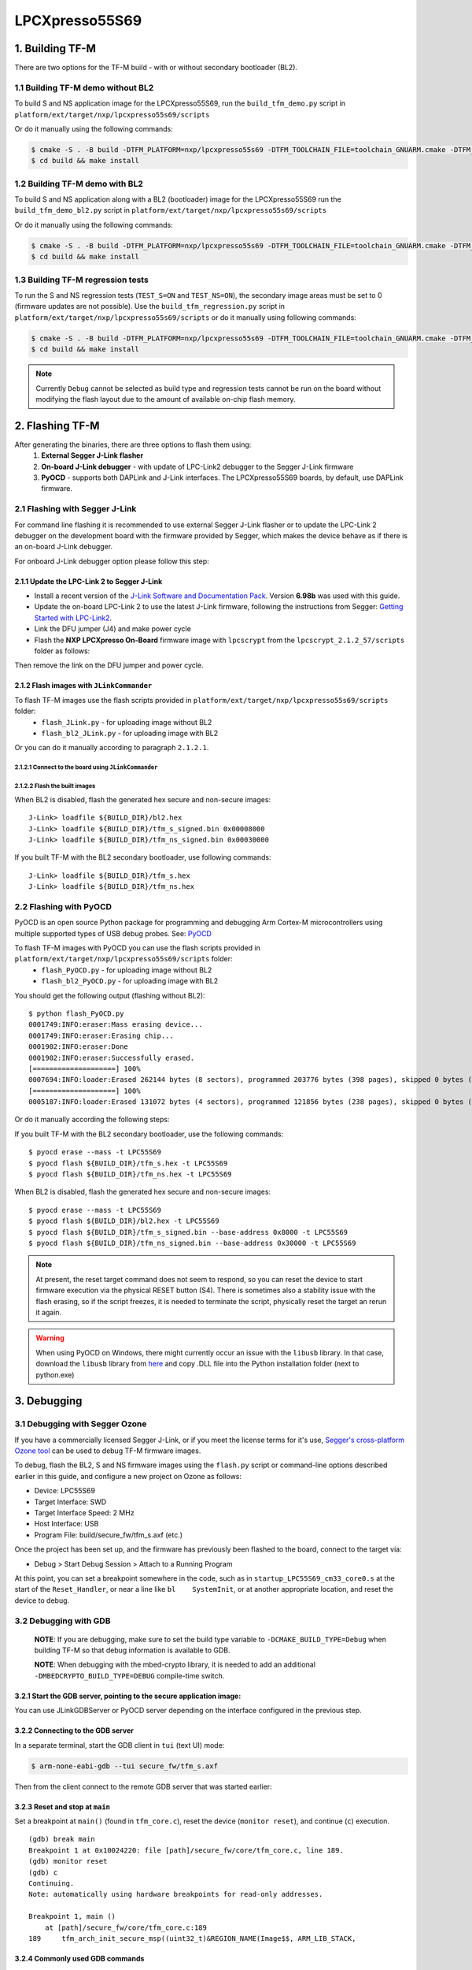 ###############
LPCXpresso55S69
###############

****************
1. Building TF-M
****************

There are two options for the TF-M build - with or without secondary bootloader (BL2).

1.1 Building TF-M demo without BL2
==================================
To build S and NS application image for the LPCXpresso55S69, run the ``build_tfm_demo.py`` script in ``platform/ext/target/nxp/lpcxpresso55s69/scripts``

Or do it manually using the following commands:

.. code:: bash

    $ cmake -S . -B build -DTFM_PLATFORM=nxp/lpcxpresso55s69 -DTFM_TOOLCHAIN_FILE=toolchain_GNUARM.cmake -DTFM_PROFILE=profile_medium -DCMAKE_BUILD_TYPE=Relwithdebinfo -DBL2=OFF -DTFM_ISOLATION_LEVEL=2 -G"Unix Makefiles"
    $ cd build && make install

1.2 Building TF-M demo with BL2
===============================

To build S and NS application along with a BL2 (bootloader) image for the
LPCXpresso55S69 run the ``build_tfm_demo_bl2.py`` script in ``platform/ext/target/nxp/lpcxpresso55s69/scripts``

Or do it manually using the following commands:

.. code:: bash

    $ cmake -S . -B build -DTFM_PLATFORM=nxp/lpcxpresso55s69 -DTFM_TOOLCHAIN_FILE=toolchain_GNUARM.cmake -DTFM_PROFILE=profile_medium -DCMAKE_BUILD_TYPE=Relwithdebinfo -DTFM_ISOLATION_LEVEL=2 -G"Unix Makefiles"
    $ cd build && make install

1.3 Building TF-M regression tests
==================================

To run the S and NS regression tests (``TEST_S=ON`` and ``TEST_NS=ON``), the
secondary image areas must be set to 0 (firmware updates are not possible).
Use the ``build_tfm_regression.py`` script in ``platform/ext/target/nxp/lpcxpresso55s69/scripts``
or do it manually using following commands:

.. code:: bash

    $ cmake -S . -B build -DTFM_PLATFORM=nxp/lpcxpresso55s69 -DTFM_TOOLCHAIN_FILE=toolchain_GNUARM.cmake -DTFM_PROFILE=profile_medium -DCMAKE_BUILD_TYPE=Relwithdebinfo -DBL2=OFF -DTEST_S=ON -DTEST_NS=ON -DTFM_ISOLATION_LEVEL=2 -G"Unix Makefiles"
    $ cd build && make install

.. Note::

    Currently ``Debug`` cannot be selected as build type and regression tests
    cannot be run on the board without modifying the flash layout due to the
    amount of available on-chip flash memory.

****************
2. Flashing TF-M
****************

After generating the binaries, there are three options to flash them using:
    1) **External Segger J-Link flasher**
    2) **On-board J-Link debugger** - with update of LPC-Link2 debugger to the Segger J-Link firmware
    3) **PyOCD** - supports both DAPLink and J-Link interfaces. The LPCXpresso55S69 boards, by default, use DAPLink firmware.

2.1 Flashing with Segger J-Link
===============================

For command line flashing it is recommended to use external Segger J-Link flasher or to
update the LPC-Link 2 debugger on the development board with the firmware provided by Segger, 
which makes the device behave as if there is an on-board J-Link debugger.

For onboard J-Link debugger option please follow this step: 

2.1.1 Update the LPC-Link 2 to Segger J-Link
--------------------------------------------

-  Install a recent version of the `J-Link Software and Documentation
   Pack <https://www.segger.com/downloads/jlink#J-LinkSoftwareAndDocumentationPack>`__.
   Version **6.98b** was used with this guide.

-  Update the on-board LPC-Link 2 to use the latest J-Link firmware,
   following the instructions from Segger: `Getting Started with
   LPC-Link2 <https://www.segger.com/products/debug-probes/j-link/models/other-j-links/lpc-link-2/>`__.
-  Link the DFU jumper (J4) and make power cycle
-  Flash the **NXP LPCXpresso On-Board** firmware image with ``lpcscrypt`` from the ``lpcscrypt_2.1.2_57/scripts`` folder as follows:

.. tabs::

    .. group-tab:: Linux

        .. code-block:: bash

            $ ./program_JLINK ../probe_firmware/LPCXpressoV2/Firmware_JLink_LPCXpressoV2_20190404.bin

    .. group-tab:: Windows

        .. code-block:: bash

            $ program_JLINK ../probe_firmware/LPCXpressoV2/Firmware_JLink_LPCXpressoV2_20190404.bin

Then remove the link on the DFU jumper and power cycle.

2.1.2 Flash images with ``JLinkCommander``
------------------------------------------

To flash TF-M images use the flash scripts provided in ``platform/ext/target/nxp/lpcxpresso55s69/scripts`` folder:
    - ``flash_JLink.py`` - for uploading image without BL2
    - ``flash_bl2_JLink.py`` - for uploading image with BL2

Or you can do it manually according to paragraph ``2.1.2.1``.

2.1.2.1 Connect to the board using ``JLinkCommander``
^^^^^^^^^^^^^^^^^^^^^^^^^^^^^^^^^^^^^^^^^^^^^^^^^^^^^

.. tabs::

    .. group-tab:: Linux

        .. code-block:: bash

            $ JLinkExe -device lpc55s69 -if swd -speed 2000 -autoconnect 1

            SEGGER J-Link Commander V6.98b (Compiled Mar 12 2021 15:03:29)
            DLL version V6.98b, compiled Mar 12 2021 15:02:22

            Connecting to J-Link via USB...O.K.
            Firmware: J-Link LPCXpresso V2 compiled Apr  4 2019 16:54:03
            Hardware version: V1.00
            S/N: 729458359
            VTref=3.300V
            Device "LPC55S69_M33_0" selected.
            ...
            Cortex-M33 identified.

    .. group-tab:: Windows

        .. code-block:: bash

            $ JLink -device lpc55s69 -if swd -speed 2000 -autoconnect 1

            SEGGER J-Link Commander V6.98b (Compiled Mar 12 2021 15:03:29)
            DLL version V6.98b, compiled Mar 12 2021 15:02:22

            Connecting to J-Link via USB...O.K.
            Firmware: J-Link LPCXpresso V2 compiled Apr  4 2019 16:54:03
            Hardware version: V1.00
            S/N: 729458359
            VTref=3.300V
            Device "LPC55S69_M33_0" selected.
            ...
            Cortex-M33 identified.

2.1.2.2 Flash the built images
^^^^^^^^^^^^^^^^^^^^^^^^^^^^^^

When BL2 is disabled, flash the generated hex secure and non-secure images:
::

    J-Link> loadfile ${BUILD_DIR}/bl2.hex
    J-Link> loadfile ${BUILD_DIR}/tfm_s_signed.bin 0x00008000
    J-Link> loadfile ${BUILD_DIR}/tfm_ns_signed.bin 0x00030000

If you built TF-M with the BL2 secondary bootloader, use following commands:
::

    J-Link> loadfile ${BUILD_DIR}/tfm_s.hex
    J-Link> loadfile ${BUILD_DIR}/tfm_ns.hex

2.2 Flashing with PyOCD
=======================
PyOCD is an open source Python package for programming and debugging Arm Cortex-M microcontrollers using multiple supported types of USB debug probes. 
See: `PyOCD <https://pypi.org/project/pyocd/>`__

To flash TF-M images with PyOCD you can use the flash scripts provided in ``platform/ext/target/nxp/lpcxpresso55s69/scripts`` folder:
    - ``flash_PyOCD.py`` - for uploading image without BL2
    - ``flash_bl2_PyOCD.py`` - for uploading image with BL2
    
You should get the following output (flashing without BL2):
::

    $ python flash_PyOCD.py
    0001749:INFO:eraser:Mass erasing device...
    0001749:INFO:eraser:Erasing chip...
    0001902:INFO:eraser:Done
    0001902:INFO:eraser:Successfully erased.
    [====================] 100%
    0007694:INFO:loader:Erased 262144 bytes (8 sectors), programmed 203776 bytes (398 pages), skipped 0 bytes (0 pages) at 33.91 kB/s
    [====================] 100%
    0005187:INFO:loader:Erased 131072 bytes (4 sectors), programmed 121856 bytes (238 pages), skipped 0 bytes (0 pages) at 34.13 kB/s


Or do it manually according the following steps:

If you built TF-M with the BL2 secondary bootloader, use the following commands:
::

    $ pyocd erase --mass -t LPC55S69
    $ pyocd flash ${BUILD_DIR}/tfm_s.hex -t LPC55S69
    $ pyocd flash ${BUILD_DIR}/tfm_ns.hex -t LPC55S69

When BL2 is disabled, flash the generated hex secure and non-secure images:
::

    $ pyocd erase --mass -t LPC55S69
    $ pyocd flash ${BUILD_DIR}/bl2.hex -t LPC55S69
    $ pyocd flash ${BUILD_DIR}/tfm_s_signed.bin --base-address 0x8000 -t LPC55S69
    $ pyocd flash ${BUILD_DIR}/tfm_ns_signed.bin --base-address 0x30000 -t LPC55S69

.. Note::

    At present, the reset target command does not seem to respond, so you can reset the device to start firmware execution via the physical RESET button (S4). There is sometimes also a stability issue with the flash erasing, so if the script freezes, it is needed to terminate the script, physically reset the target an rerun it again.

.. Warning::

    When using PyOCD on Windows, there might currently occur an issue with the ``libusb`` library. In that case, download the ``libusb`` library from `here <https://libusb.info/>`__ and copy .DLL file into the Python installation folder (next to python.exe)

************
3. Debugging
************

3.1 Debugging with Segger Ozone
===============================

If you have a commercially licensed Segger J-Link, or if you meet the
license terms for it's use, `Segger's cross-platform Ozone
tool <https://www.segger.com/products/development-tools/ozone-j-link-debugger/>`__
can be used to debug TF-M firmware images.

To debug, flash the BL2, S and NS firmware images using the ``flash.py``
script or command-line options described earlier in this guide, and
configure a new project on Ozone as follows:

-  Device: LPC55S69
-  Target Interface: SWD
-  Target Interface Speed: 2 MHz
-  Host Interface: USB
-  Program File: build/secure\_fw/tfm\_s.axf (etc.)

Once the project has been set up, and the firmware has previously been
flashed to the board, connect to the target via:

-  Debug > Start Debug Session > Attach to a Running Program

At this point, you can set a breakpoint somewhere in the code, such as
in ``startup_LPC55S69_cm33_core0.s`` at the start of the
``Reset_Handler``, or near a line like ``bl    SystemInit``, or at
another appropriate location, and reset the device to debug.

3.2 Debugging with GDB
======================

    **NOTE**: If you are debugging, make sure to set the
    build type variable to ``-DCMAKE_BUILD_TYPE=Debug`` when
    building TF-M so that debug information is available to GDB.

    **NOTE**: When debugging with the mbed-crypto library, it is needed to add an
    additional ``-DMBEDCRYPTO_BUILD_TYPE=DEBUG`` compile-time switch.


3.2.1 Start the GDB server, pointing to the secure application image:
---------------------------------------------------------------------
You can use JLinkGDBServer or PyOCD server depending on the interface configured in the previous step.

.. tabs::

    .. group-tab:: J-Link GDB server

        .. code-block:: bash

            $ JLinkGDBServer -device lpc55s69 -if swd -speed 2000

    .. group-tab:: PyOCD GDB server

        .. code:: bash

            $ pyocd gdbserver -f 2000k -t LPC55S69

3.2.2 Connecting to the GDB server
----------------------------------

In a separate terminal, start the GDB client in ``tui`` (text UI) mode:

.. code:: bash

    $ arm-none-eabi-gdb --tui secure_fw/tfm_s.axf

Then from the client connect to the remote GDB server that was started
earlier:

.. tabs::

    .. group-tab:: J-Link GDB server

        With ``JLinkGDBServer`` (default port 2331):

        .. code:: bash

            (gdb) target remote:2331
            Remote debugging using :2331

    .. group-tab:: PyOCD GDB server

        With ``pyocd gdbserver`` (default port 3333):

        .. code:: bash

            (gdb) target remote:3333
            Remote debugging using :3333


3.2.3 Reset and stop at ``main``
--------------------------------

Set a breakpoint at ``main()`` (found in ``tfm_core.c``), reset the
device (``monitor reset``), and continue (``c``) execution.

::

    (gdb) break main
    Breakpoint 1 at 0x10024220: file [path]/secure_fw/core/tfm_core.c, line 189.
    (gdb) monitor reset
    (gdb) c
    Continuing.
    Note: automatically using hardware breakpoints for read-only addresses.

    Breakpoint 1, main ()
        at [path]/secure_fw/core/tfm_core.c:189
    189     tfm_arch_init_secure_msp((uint32_t)&REGION_NAME(Image$$, ARM_LIB_STACK,

3.2.4 Commonly used GDB commands
--------------------------------

You can start, step through, and analyse the code using some of the
following GDB commands:

+-------------------+---------------------------------------------------------+
| GDB Command       | Description                                             |
+===================+=========================================================+
| ``next``          | Execute the next statement in the program               |
+-------------------+---------------------------------------------------------+
| ``step``          | Step until new source line, entering called functions   |
+-------------------+---------------------------------------------------------+
| ``until <n>``     | Run until source line ``n`` in the current file         |
+-------------------+---------------------------------------------------------+
| ``info locals``   | Display the local variables and their current values    |
+-------------------+---------------------------------------------------------+
| ``bt``            | Display a stack backtrace up to the current function    |
+-------------------+---------------------------------------------------------+
| ``print <x>``     | Print the expression (ex. ``print my_var``)             |
+-------------------+---------------------------------------------------------+
| ``x``             | Examine memory (ex. ``x/s *my_string``)                 |
+-------------------+---------------------------------------------------------+

From here, you should consult a tutorial or book on GDB to know how to debug
common problems.

--------------

*Copyright (c) 2021, NXP Semiconductors. All rights reserved.*
*Copyright (c) 2020, Linaro. All rights reserved.*
*Copyright (c) 2020-2021, Arm Limited. All rights reserved.*
*SPDX-License-Identifier: BSD-3-Clause*
